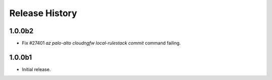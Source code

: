 .. :changelog:

Release History
===============
1.0.0b2
++++++
* Fix #27401 `az palo-alto cloudngfw local-rulestack commit` command failing.

1.0.0b1
++++++
* Initial release.